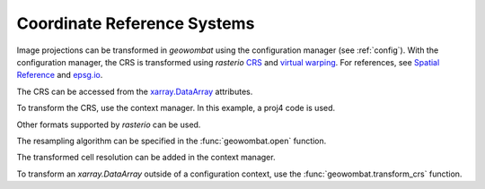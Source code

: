 .. _crs:

Coordinate Reference Systems
============================

Image projections can be transformed in `geowombat` using the configuration manager (see :ref:`config`). With the configuration manager, the CRS is transformed using `rasterio` `CRS <https://rasterio.readthedocs.io/en/latest/api/rasterio.crs.html>`_ and `virtual warping <https://rasterio.readthedocs.io/en/latest/topics/virtual-warping.html>`_. For references, see `Spatial Reference <https://spatialreference.org/>`_ and `epsg.io <http://epsg.io/>`_.

The CRS can be accessed from the `xarray.DataArray <http://xarray.pydata.org/en/stable/generated/xarray.DataArray.html>`_ attributes.

.. ipython:: python

    import geowombat as gw
    from geowombat.data import rgbn

    with gw.open(rgbn) as src:
        print(src.transform)
        print(src.crs)
        print(src.resampling)
        print(src.res)

To transform the CRS, use the context manager. In this example, a proj4 code is used.

.. ipython:: python

    proj4 = "+proj=aea +lat_1=20 +lat_2=60 +lat_0=40 +lon_0=-96 +x_0=0 +y_0=0 +datum=NAD83 +units=m +no_defs"

    with gw.config.update(ref_crs=proj4):
        with gw.open(rgbn) as src:
            print(src.transform)
            print(src.crs)
            print(src.resampling)
            print(src.res)

Other formats supported by `rasterio` can be used.

.. ipython:: python

    crs = 'epsg:32618'

    with gw.config.update(ref_crs=crs):
        with gw.open(rgbn) as src:
            print(src.transform)
            print(src.crs)
            print(src.resampling)
            print(src.res)

The resampling algorithm can be specified in the :func:`geowombat.open` function.

.. ipython:: python

    with gw.config.update(ref_crs=proj4):
        with gw.open(rgbn, resampling='cubic') as src:
            print(src.transform)
            print(src.crs)
            print(src.resampling)
            print(src.res)

The transformed cell resolution can be added in the context manager.

.. ipython:: python

    with gw.config.update(ref_crs=proj4, ref_res=(10, 10)):
        with gw.open(rgbn, resampling='cubic') as src:
            print(src.transform)
            print(src.crs)
            print(src.resampling)
            print(src.res)

To transform an `xarray.DataArray` outside of a configuration context, use the :func:`geowombat.transform_crs` function.

.. ipython:: python

    with gw.open(rgbn, resampling='cubic') as src:
        print(help(src.gw.transform_crs))

.. ipython:: python

    with gw.open(rgbn) as src:
        print(src.transform)
        print(src.crs)
        print(src.resampling)
        print(src.res)
        print('')
        src_tr = src.gw.transform_crs(proj4, dst_res=(10, 10), resampling='bilinear')
        print(src_tr.transform)
        print(src_tr.crs)
        print(src_tr.resampling)
        print(src_tr.res)
